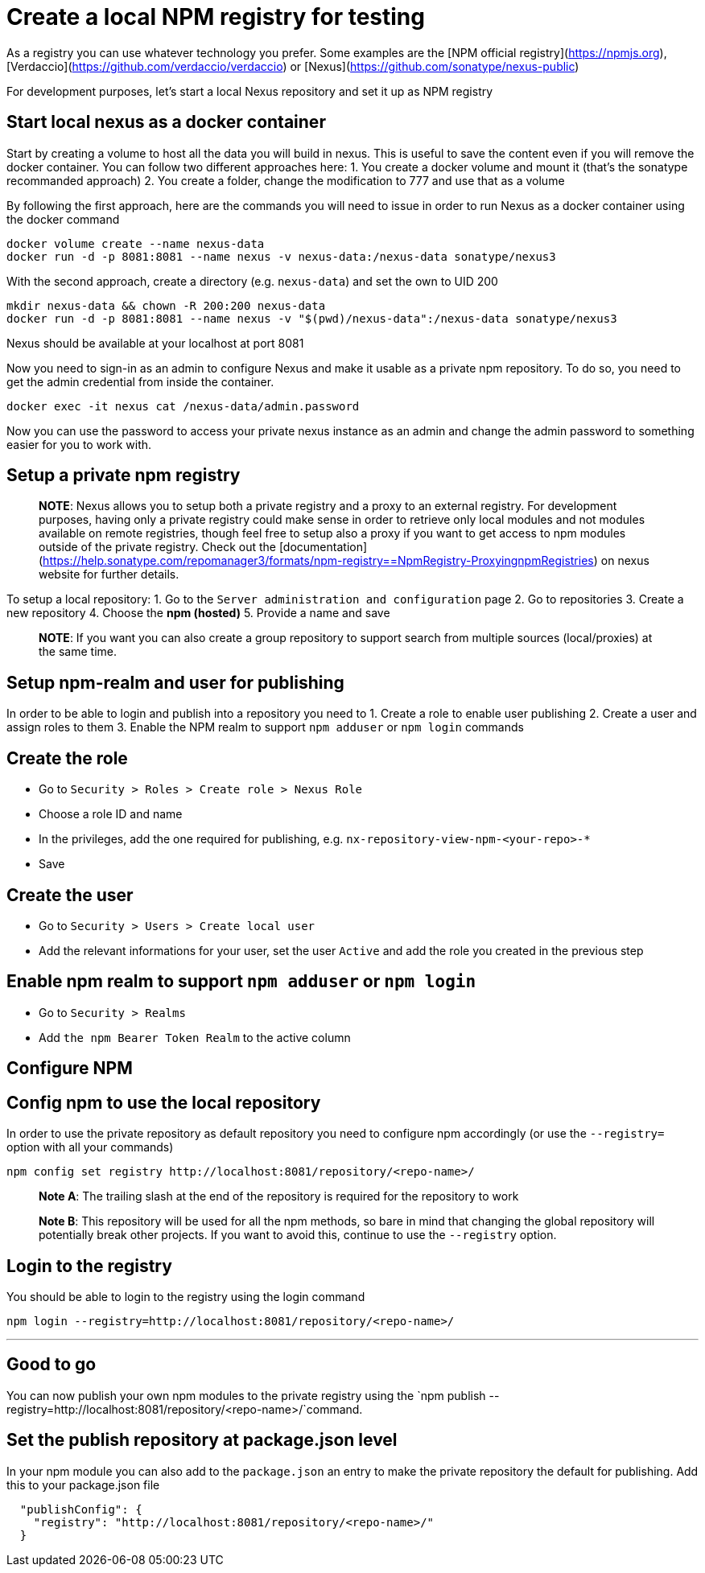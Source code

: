 = Create a local NPM registry for testing

As a registry you can use whatever technology you prefer. Some examples are the [NPM official registry](https://npmjs.org), [Verdaccio](https://github.com/verdaccio/verdaccio) or [Nexus](https://github.com/sonatype/nexus-public)

For development purposes, let's start a local Nexus repository and set it up as NPM registry

== Start local nexus as a docker container

Start by creating a volume to host all the data you will build in nexus. This is useful
to save the content even if you will remove the docker container. You can follow two different
approaches here:
1. You create a docker volume and mount it (that's the sonatype recommanded approach)
2. You create a folder, change the modification to 777 and use that as a volume

By following the first approach, here are the commands you will need to issue in order to run Nexus as a docker container using the docker command
```
docker volume create --name nexus-data
docker run -d -p 8081:8081 --name nexus -v nexus-data:/nexus-data sonatype/nexus3
```

With the second approach, create a directory (e.g. `nexus-data`) and set the own to UID 200
```
mkdir nexus-data && chown -R 200:200 nexus-data
docker run -d -p 8081:8081 --name nexus -v "$(pwd)/nexus-data":/nexus-data sonatype/nexus3
```

Nexus should be available at your localhost at  port 8081

Now you need to sign-in as an admin to configure Nexus and make it usable as a private npm repository. To do so, you need to get the admin credential from inside the container.

```
docker exec -it nexus cat /nexus-data/admin.password
```

Now you can use the password to access your private nexus instance as an admin and change the admin password to something easier for you to work with.

== Setup a private npm registry

> **NOTE**: Nexus allows you to setup both a private registry and a proxy to an external registry.
For development purposes, having only a private registry could make sense in order to retrieve only local modules and not modules available on remote registries, though feel free to setup also a proxy if you want to get access to npm modules outside of the private registry.
Check out the [documentation](https://help.sonatype.com/repomanager3/formats/npm-registry==NpmRegistry-ProxyingnpmRegistries) on nexus website for further details.

To setup a  local repository:
1. Go to the `Server administration and configuration` page
2. Go to repositories
3. Create a new repository
4. Choose the **npm (hosted)**
5. Provide a name and save

> **NOTE**: If you want you can also create a group repository to support search from multiple sources (local/proxies) at the same time.

== Setup npm-realm and user for publishing

In order to be able to login and publish into a repository you need to
1. Create a role to enable user publishing
2. Create a user and assign roles to them
3. Enable the NPM realm to support `npm adduser` or `npm login` commands

== Create the role
- Go to `Security > Roles > Create role > Nexus Role`
- Choose a role ID and name
- In the privileges, add the one required for publishing, e.g. `nx-repository-view-npm-<your-repo>-*`
- Save

== Create the user
- Go to `Security > Users > Create local user`
- Add the relevant informations for your user, set the user `Active` and add the role you created in the previous step

== Enable npm realm to support `npm adduser` or `npm login`
- Go to `Security > Realms`
- Add `the npm Bearer Token Realm` to the active column

== Configure NPM

== Config npm to use the local repository
In order to use the private repository as default repository you need to configure npm accordingly (or use the `--registry=` option with all your commands)

```
npm config set registry http://localhost:8081/repository/<repo-name>/
```
> **Note A**: The trailing slash at the end of the repository is required for the repository to work

> **Note B**: This repository will be used for all the npm methods, so bare in mind that changing the global repository will potentially break other projects. If you want to avoid this, continue to use the `--registry` option.

== Login to the registry
You should be able to login to the registry using the login command

```
npm login --registry=http://localhost:8081/repository/<repo-name>/
```
---

== Good to go
You can now publish your own npm modules to the private registry
using the `npm publish --registry=http://localhost:8081/repository/<repo-name>/`command.

== Set the publish repository at package.json level

In your npm module you can also add to the `package.json` an entry to
make the private repository the default for publishing. Add this to your package.json file

```
  "publishConfig": {
    "registry": "http://localhost:8081/repository/<repo-name>/"
  }
```
